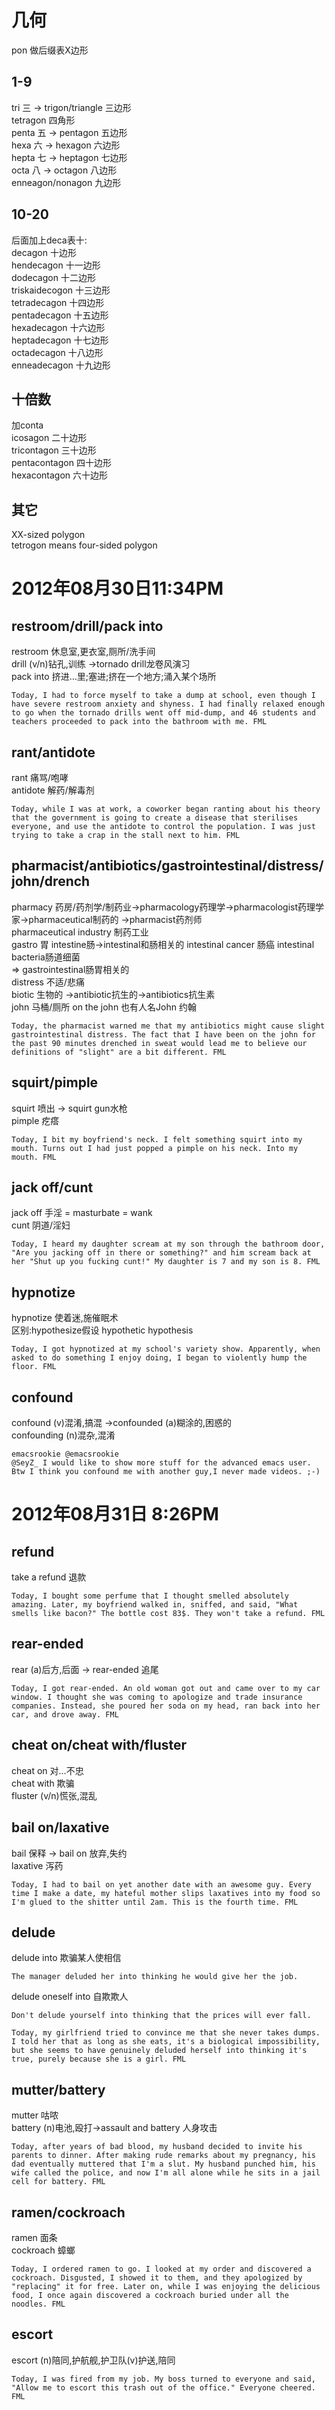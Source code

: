 #+OPTIONS: ^:{} _:{} num:t toc:t \n:t
#+BEGIN_HTML
<link rel="stylesheet" type="text/css" href="../../../css/bootstrap.mozilla.css" />
<link rel="stylesheet" type="text/css" href="../../../css/tabzilla.css" />
<link rel="stylesheet" type="text/css" href="../../../css/vf.css" />
<script type="text/javascript" src="https://ajax.googleapis.com/ajax/libs/jquery/1.7.1/jquery.min.js"> </script>
<script src="../../../js/tabzilla.js"></script>
<script src="../../../bootstrap/js/bootstrap.js"></script>
<script src="../../../js/disqus-comment.js"></script>
#+END_HTML
#+title:


* 几何
  pon 做后缀表X边形
** 1-9
   tri 三 -> trigon/triangle 三边形
   tetragon 四角形
   penta 五 -> pentagon 五边形
   hexa 六 -> hexagon 六边形
   hepta 七 -> heptagon 七边形
   octa 八 -> octagon 八边形
   enneagon/nonagon 九边形
** 10-20
   后面加上deca表十:
   decagon 十边形
   hendecagon 十一边形
   dodecagon 十二边形
   triskaidecogon 十三边形
   tetradecagon 十四边形
   pentadecagon 十五边形
   hexadecagon 十六边形
   heptadecagon 十七边形
   octadecagon 十八边形
   enneadecagon 十九边形
** 十倍数
   加conta
   icosagon 二十边形
   tricontagon 三十边形
   pentacontagon 四十边形
   hexacontagon 六十边形
** 其它
   XX-sized polygon
   tetrogon means four-sided polygon
* 2012年08月30日11:34PM
** restroom/drill/pack into
   restroom 休息室,更衣室,厕所/洗手间
   drill (v/n)钻孔,训练 ->tornado drill龙卷风演习
   pack into 挤进...里;塞进;挤在一个地方;涌入某个场所
#+begin_example
Today, I had to force myself to take a dump at school, even though I have severe restroom anxiety and shyness. I had finally relaxed enough to go when the tornado drills went off mid-dump, and 46 students and teachers proceeded to pack into the bathroom with me. FML
#+end_example   
** rant/antidote
   rant 痛骂/咆哮
   antidote 解药/解毒剂
#+begin_example
Today, while I was at work, a coworker began ranting about his theory that the government is going to create a disease that sterilises everyone, and use the antidote to control the population. I was just trying to take a crap in the stall next to him. FML
#+end_example
** pharmacist/antibiotics/gastrointestinal/distress/john/drench
   pharmacy 药房/药剂学/制药业->pharmacology药理学->pharmacologist药理学家->pharmaceutical制药的 ->pharmacist药剂师
   pharmaceutical industry 制药工业 
   gastro 胃 intestine肠->intestinal和肠相关的 intestinal cancer 肠癌 intestinal bacteria肠道细菌
   => gastrointestinal肠胃相关的
   distress 不适/悲痛
   biotic 生物的 ->antibiotic抗生的->antibiotics抗生素
   john 马桶/厕所 on the john 也有人名John 约翰
#+begin_example
Today, the pharmacist warned me that my antibiotics might cause slight gastrointestinal distress. The fact that I have been on the john for the past 90 minutes drenched in sweat would lead me to believe our definitions of "slight" are a bit different. FML
#+end_example   
** squirt/pimple
   squirt 喷出 -> squirt gun水枪
   pimple 疙瘩
#+begin_example
Today, I bit my boyfriend's neck. I felt something squirt into my mouth. Turns out I had just popped a pimple on his neck. Into my mouth. FML
#+end_example
** jack off/cunt
   jack off 手淫 = masturbate = wank
   cunt 阴道/淫妇
#+begin_example
Today, I heard my daughter scream at my son through the bathroom door, "Are you jacking off in there or something?" and him scream back at her "Shut up you fucking cunt!" My daughter is 7 and my son is 8. FML
#+end_example
** hypnotize
   hypnotize 使着迷,施催眠术
   区别:hypothesize假设 hypothetic hypothesis
#+begin_example
Today, I got hypnotized at my school's variety show. Apparently, when asked to do something I enjoy doing, I began to violently hump the floor. FML
#+end_example
** confound
   confound (v)混淆,搞混 ->confounded (a)糊涂的,困惑的
   confounding (n)混杂,混淆
#+begin_example
emacsrookie ‏@emacsrookie
@SeyZ_ I would like to show more stuff for the advanced emacs user. Btw I think you confound me with another guy,I never made videos. ;-)
#+end_example
* 2012年08月31日 8:26PM
** refund
   take a refund 退款
#+begin_example
Today, I bought some perfume that I thought smelled absolutely amazing. Later, my boyfriend walked in, sniffed, and said, "What smells like bacon?" The bottle cost 83$. They won't take a refund. FML
#+end_example
** rear-ended
   rear (a)后方,后面 -> rear-ended 追尾
#+begin_example
Today, I got rear-ended. An old woman got out and came over to my car window. I thought she was coming to apologize and trade insurance companies. Instead, she poured her soda on my head, ran back into her car, and drove away. FML
#+end_example
** cheat on/cheat with/fluster
   cheat on 对...不忠
   cheat with 欺骗
   fluster (v/n)慌张,混乱
** bail on/laxative
   bail 保释 -> bail on 放弃,失约
   laxative 泻药
#+begin_example
Today, I had to bail on yet another date with an awesome guy. Every time I make a date, my hateful mother slips laxatives into my food so I'm glued to the shitter until 2am. This is the fourth time. FML
#+end_example
** delude
   delude into 欺骗某人使相信
#+begin_example
The manager deluded her into thinking he would give her the job.
#+end_example
   delude oneself into 自欺欺人
#+begin_example
Don't delude yourself into thinking that the prices will ever fall.
#+end_example
#+begin_example
Today, my girlfriend tried to convince me that she never takes dumps. I told her that as long as she eats, it's a biological impossibility, but she seems to have genuinely deluded herself into thinking it's true, purely because she is a girl. FML
#+end_example   
** mutter/battery
   mutter 咕哝
   battery (n)电池,殴打->assault and battery 人身攻击
#+begin_example
Today, after years of bad blood, my husband decided to invite his parents to dinner. After making rude remarks about my pregnancy, his dad eventually muttered that I'm a slut. My husband punched him, his wife called the police, and now I'm all alone while he sits in a jail cell for battery. FML
#+end_example
** ramen/cockroach
   ramen 面条
   cockroach 蟑螂
#+begin_example
Today, I ordered ramen to go. I looked at my order and discovered a cockroach. Disgusted, I showed it to them, and they apologized by "replacing" it for free. Later on, while I was enjoying the delicious food, I once again discovered a cockroach buried under all the noodles. FML
#+end_example
** escort
   escort (n)陪同,护航舰,护卫队(v)护送,陪同
#+begin_example
Today, I was fired from my job. My boss turned to everyone and said, "Allow me to escort this trash out of the office." Everyone cheered. FML
#+end_example
